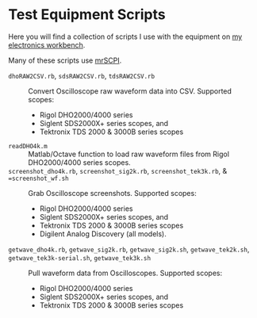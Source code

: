 # -*- Mode:Org; Coding:utf-8; fill-column:158 -*-

* Test Equipment Scripts

Here you will find a collection of scripts I use with the equipment on [[https://www.mitchr.me/SS/eeBench/index.html][my electronics workbench]].

Many of these scripts use [[https://richmit.github.io/mrSCPI/][mrSCPI]].

 - =dhoRAW2CSV.rb=, =sdsRAW2CSV.rb=, =tdsRAW2CSV.rb= ::
   Convert Oscilloscope raw waveform data into CSV.  Supported scopes:
   - Rigol DHO2000/4000 series
   - Siglent SDS2000X+ series scopes, and
   - Tektronix TDS 2000 & 3000B series scopes
 - =readDHO4k.m= ::
   Matlab/Octave function to load raw waveform files from Rigol DHO2000/4000 series scopes.
 - =screenshot_dho4k.rb=, =screenshot_sig2k.rb=, =screenshot_tek3k.rb=, & ==screenshot_wf.sh= ::
   Grab Oscilloscope screenshots.  Supported scopes:
   - Rigol DHO2000/4000 series
   - Siglent SDS2000X+ series scopes, and
   - Tektronix TDS 2000 & 3000B series scopes
   - Digilent Analog Discovery (all models).
 - =getwave_dho4k.rb=, =getwave_sig2k.rb=, =getwave_sig2k.sh=, =getwave_tek2k.sh=, =getwave_tek3k-serial.sh=, =getwave_tek3k.sh= ::
   Pull waveform data from Oscilloscopes.  Supported scopes:
   - Rigol DHO2000/4000 series
   - Siglent SDS2000X+ series scopes, and
   - Tektronix TDS 2000 & 3000B series scopes

